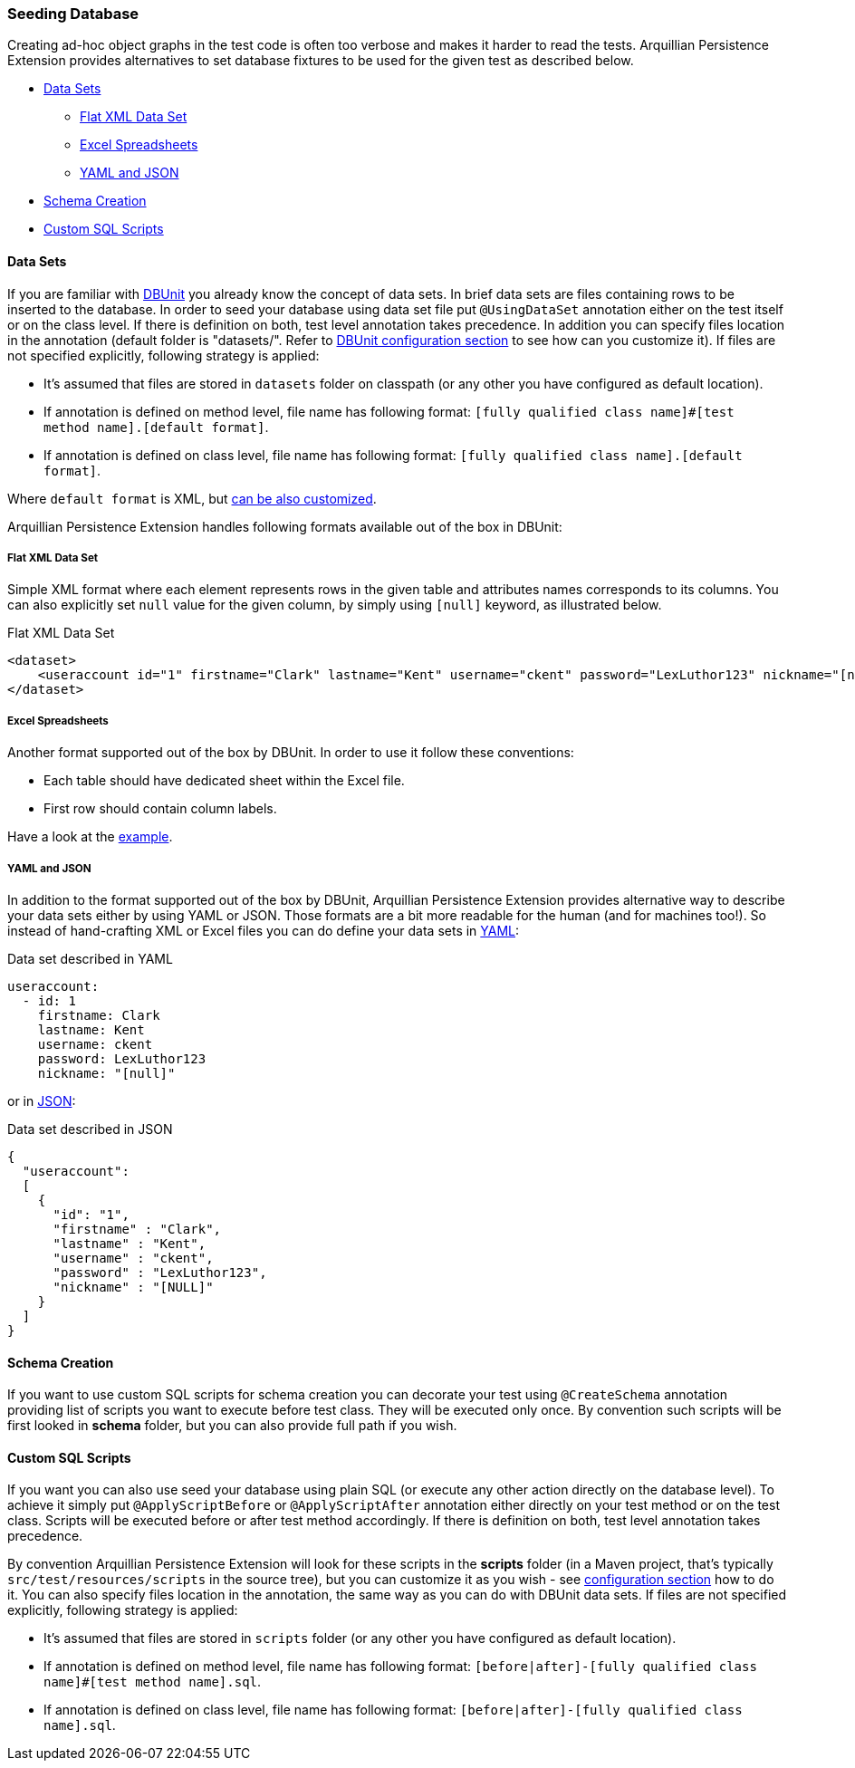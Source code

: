 ifdef::env-github,env-browser[:outfilesuffix: .adoc]

[[seeding-database]]
=== Seeding Database

Creating ad-hoc object graphs in the test code is often too verbose and
makes it harder to read the tests. Arquillian Persistence Extension
provides alternatives to set database fixtures to be used for the given
test as described below.

* <<data-sets, Data Sets>>
** <<flat-xml-data-set, Flat XML Data Set>>
** <<excel-spreadsheets, Excel Spreadsheets>>
** <<yaml-and-json, YAML and JSON>>
* <<schema-creation, Schema Creation>>
* <<custom-sql-scripts, Custom SQL Scripts>>


[[data-sets]]
==== Data Sets

If you are familiar with http://dbunit.sourceforge.net[DBUnit] you already know the
concept of data sets. In brief data sets are files containing rows to be
inserted to the database. In order to seed your database using data set
file put `@UsingDataSet` annotation either on the test itself or on the
class level. If there is definition on both, test level annotation takes
precedence. In addition you can specify files location in the annotation
(default folder is "datasets/". Refer to <<additional-configuration#dbunit-specific-settings,
DBUnit configuration section>> to see how can you customize it). If files are
not specified explicitly, following strategy is applied:

* It's assumed that files are stored in `datasets` folder on classpath
(or any other you have configured as default location).
* If annotation is defined on method level, file name has following
format:
`[fully qualified class name]#[test method name].[default format]`.
* If annotation is defined on class level, file name has following
format: `[fully qualified class name].[default format]`.

Where `default format` is XML, but <<additional-configuration#dbunit-specific-settings, can be also
customized>>.

Arquillian Persistence Extension handles following formats available out
of the box in DBUnit:

[[flat-xml-data-set]]
===== Flat XML Data Set

Simple XML format where each element represents rows in the given table
and attributes names corresponds to its columns. You can also explicitly
set `null` value for the given column, by simply using `[null]` keyword,
as illustrated below.

Flat XML Data Set

[source,xml]
----
<dataset>
    <useraccount id="1" firstname="Clark" lastname="Kent" username="ckent" password="LexLuthor123" nickname="[null]" />
</dataset>
----

[[excel-spreadsheets]]
===== Excel Spreadsheets

Another format supported out of the box by DBUnit. In order to use it
follow these conventions:

* Each table should have dedicated sheet within the Excel file.
* First row should contain column labels.

Have a look at the
https://github.com/arquillian/arquillian-extension-persistence/blob/master/int-tests/src/test/resources-datasets/datasets/single-user.xls[example].

[[yaml-and-json]]
===== YAML and JSON

In addition to the format supported out of the box by DBUnit, Arquillian
Persistence Extension provides alternative way to describe your data
sets either by using YAML or JSON. Those formats are a bit more readable
for the human (and for machines too!). So instead of hand-crafting XML
or Excel files you can do define your data sets in
http://en.wikipedia.org/wiki/YAML[YAML]:

Data set described in YAML

[source,java]
----
useraccount:
  - id: 1
    firstname: Clark
    lastname: Kent
    username: ckent
    password: LexLuthor123
    nickname: "[null]"
----

or in http://en.wikipedia.org/wiki/JavaScript_Object_Notation[JSON]:

Data set described in JSON

[source,java]
----
{
  "useraccount":
  [
    {
      "id": "1",
      "firstname" : "Clark",
      "lastname" : "Kent",
      "username" : "ckent",
      "password" : "LexLuthor123",
      "nickname" : "[NULL]"
    }
  ]
}
----

[[section]]

[[schema-creation]]
==== Schema Creation

If you want to use custom SQL scripts for schema creation you can
decorate your test using `@CreateSchema` annotation providing list of
scripts you want to execute before test class. They will be executed
only once. By convention such scripts will be first looked in *schema*
folder, but you can also provide full path if you wish.

[[custom-sql-scripts]]
==== Custom SQL Scripts

If you want you can also use seed your database using plain SQL (or
execute any other action directly on the database level). To achieve it
simply put `@ApplyScriptBefore` or `@ApplyScriptAfter` annotation either
directly on your test method or on the test class. Scripts will be
executed before or after test method accordingly. If there is definition
on both, test level annotation takes precedence.

By convention Arquillian Persistence Extension will look for these
scripts in the **scripts** folder (in a Maven project, that's typically
`src/test/resources/scripts` in the source tree), but you can customize
it as you wish - see <<additional-configuration#general-settings, configuration
section>> how to do it. You can also specify files location in the
annotation, the same way as you can do with DBUnit data sets. If files
are not specified explicitly, following strategy is applied:

* It's assumed that files are stored in `scripts` folder (or any other
you have configured as default location).
* If annotation is defined on method level, file name has following
format:
`[before|after]-[fully qualified class name]#[test method name].sql`.
* If annotation is defined on class level, file name has following
format: `[before|after]-[fully qualified class name].sql`.

